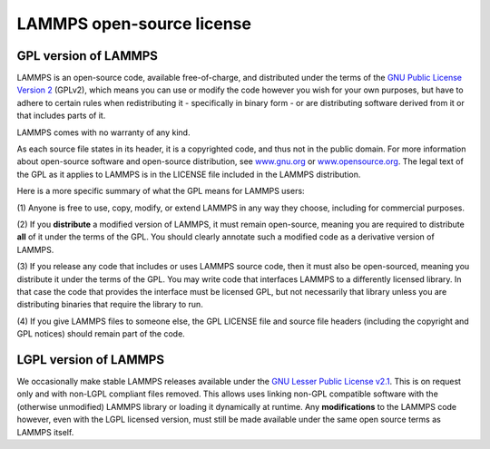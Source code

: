 LAMMPS open-source license
--------------------------

GPL version of LAMMPS
^^^^^^^^^^^^^^^^^^^^^

LAMMPS is an open-source code, available free-of-charge, and distributed
under the terms of the `GNU Public License Version 2 <gpl_>`_ (GPLv2),
which means you can use or modify the code however you wish for your own
purposes, but have to adhere to certain rules when redistributing it -
specifically in binary form - or are distributing software derived
from it or that includes parts of it.

LAMMPS comes with no warranty of any kind.

As each source file states in its header, it is a copyrighted code, and
thus not in the public domain. For more information about open-source
software and open-source distribution, see `www.gnu.org <gnuorg_>`_
or `www.opensource.org <opensource_>`_.  The legal text of the GPL as it
applies to LAMMPS is in the LICENSE file included in the LAMMPS distribution.

.. _gpl: https://github.com/lammps/lammps/blob/develop/LICENSE

.. _lgpl: https://www.gnu.org/licenses/old-licenses/lgpl-2.1.html

.. _gnuorg: https://www.gnu.org

.. _opensource: https://www.opensource.org

Here is a more specific summary of what the GPL means for LAMMPS users:

(1) Anyone is free to use, copy, modify, or extend LAMMPS in any way they
choose, including for commercial purposes.

(2) If you **distribute** a modified version of LAMMPS, it must remain
open-source, meaning you are required to distribute **all** of it under
the terms of the GPL.  You should clearly annotate such a modified code
as a derivative version of LAMMPS.

(3) If you release any code that includes or uses LAMMPS source code,
then it must also be open-sourced, meaning you distribute it under
the terms of the GPL.  You may write code that interfaces LAMMPS to
a differently licensed library.  In that case the code that provides
the interface must be licensed GPL, but not necessarily that library
unless you are distributing binaries that require the library to run.

(4) If you give LAMMPS files to someone else, the GPL LICENSE file and
source file headers (including the copyright and GPL notices) should
remain part of the code.


LGPL version of LAMMPS
^^^^^^^^^^^^^^^^^^^^^^

We occasionally make stable LAMMPS releases available under the `GNU
Lesser Public License v2.1 <lgpl_>`_.  This is on request only and with
non-LGPL compliant files removed.  This allows uses linking non-GPL
compatible software with the (otherwise unmodified) LAMMPS library
or loading it dynamically at runtime.  Any **modifications** to
the LAMMPS code however, even with the LGPL licensed version, must still
be made available under the same open source terms as LAMMPS itself.
